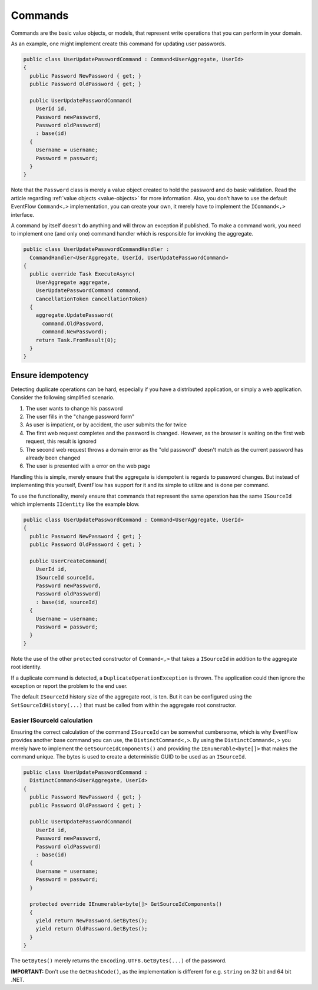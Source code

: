 .. _commands:

Commands
========

Commands are the basic value objects, or models, that represent write
operations that you can perform in your domain.

As an example, one might implement create this command for updating user
passwords.

.. code-block:: c#

    public class UserUpdatePasswordCommand : Command<UserAggregate, UserId>
    {
      public Password NewPassword { get; }
      public Password OldPassword { get; }

      public UserUpdatePasswordCommand(
        UserId id,
        Password newPassword,
        Password oldPassword)
        : base(id)
      {
        Username = username;
        Password = password;
      }
    }

Note that the ``Password`` class is merely a value object created to
hold the password and do basic validation. Read the article regarding
:ref:`value objects <value-objects>` for more information. Also, you
don't have to use the default EventFlow ``Command<,>`` implementation,
you can create your own, it merely have to implement the ``ICommand<,>``
interface.

A command by itself doesn't do anything and will throw an exception if
published. To make a command work, you need to implement one (and only
one) command handler which is responsible for invoking the aggregate.

.. code-block:: c#

    public class UserUpdatePasswordCommandHandler :
      CommandHandler<UserAggregate, UserId, UserUpdatePasswordCommand>
    {
      public override Task ExecuteAsync(
        UserAggregate aggregate,
        UserUpdatePasswordCommand command,
        CancellationToken cancellationToken)
      {
        aggregate.UpdatePassword(
          command.OldPassword,
          command.NewPassword);
        return Task.FromResult(0);
      }
    }

Ensure idempotency
------------------

Detecting duplicate operations can be hard, especially if you have a
distributed application, or simply a web application. Consider the
following simplified scenario.

1. The user wants to change his password
2. The user fills in the "change password form"
3. As user is impatient, or by accident, the user submits the for twice
4. The first web request completes and the password is changed. However,
   as the browser is waiting on the first web request, this result is
   ignored
5. The second web request throws a domain error as the "old password"
   doesn't match as the current password has already been changed
6. The user is presented with a error on the web page

Handling this is simple, merely ensure that the aggregate is idempotent
is regards to password changes. But instead of implementing this
yourself, EventFlow has support for it and its simple to utilize and is
done per command.

To use the functionality, merely ensure that commands that represent the
same operation has the same ``ISourceId`` which implements ``IIdentity``
like the example blow.

.. code-block:: c#

    public class UserUpdatePasswordCommand : Command<UserAggregate, UserId>
    {
      public Password NewPassword { get; }
      public Password OldPassword { get; }

      public UserCreateCommand(
        UserId id,
        ISourceId sourceId,
        Password newPassword,
        Password oldPassword)
        : base(id, sourceId)
      {
        Username = username;
        Password = password;
      }
    }

Note the use of the other ``protected`` constructor of ``Command<,>``
that takes a ``ISourceId`` in addition to the aggregate root identity.

If a duplicate command is detected, a ``DuplicateOperationException`` is
thrown. The application could then ignore the exception or report the
problem to the end user.

The default ``ISourceId`` history size of the aggregate root, is ten.
But it can be configured using the ``SetSourceIdHistory(...)`` that must
be called from within the aggregate root constructor.

Easier ISourceId calculation
~~~~~~~~~~~~~~~~~~~~~~~~~~~~

Ensuring the correct calculation of the command ``ISourceId`` can be
somewhat cumbersome, which is why EventFlow provides another base
command you can use, the ``DistinctCommand<,>``. By using the
``DistinctCommand<,>`` you merely have to implement the
``GetSourceIdComponents()`` and providing the ``IEnumerable<byte[]>``
that makes the command unique. The bytes is used to create a
deterministic GUID to be used as an ``ISourceId``.

.. code-block:: c#

    public class UserUpdatePasswordCommand :
      DistinctCommand<UserAggregate, UserId>
    {
      public Password NewPassword { get; }
      public Password OldPassword { get; }

      public UserUpdatePasswordCommand(
        UserId id,
        Password newPassword,
        Password oldPassword)
        : base(id)
      {
        Username = username;
        Password = password;
      }

      protected override IEnumerable<byte[]> GetSourceIdComponents()
      {
        yield return NewPassword.GetBytes();
        yield return OldPassword.GetBytes();
      }
    }

The ``GetBytes()`` merely returns the ``Encoding.UTF8.GetBytes(...)`` of
the password.

**IMPORTANT:** Don't use the ``GetHashCode()``, as the implementation
is different for e.g. ``string`` on 32 bit and 64 bit .NET.
